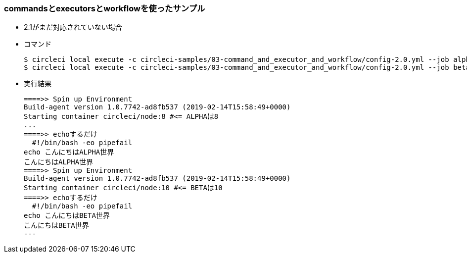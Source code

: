 === commandsとexecutorsとworkflowを使ったサンプル

* 2.1がまだ対応されていない場合
* コマンド
+
----
$ circleci local execute -c circleci-samples/03-command_and_executor_and_workflow/config-2.0.yml --job alpha
$ circleci local execute -c circleci-samples/03-command_and_executor_and_workflow/config-2.0.yml --job beta
----
+
* 実行結果
+
----
====>> Spin up Environment
Build-agent version 1.0.7742-ad8fb537 (2019-02-14T15:58:49+0000)
Starting container circleci/node:8 #<= ALPHAは8
...
====>> echoするだけ
  #!/bin/bash -eo pipefail
echo こんにちはALPHA世界
こんにちはALPHA世界
====>> Spin up Environment
Build-agent version 1.0.7742-ad8fb537 (2019-02-14T15:58:49+0000)
Starting container circleci/node:10 #<= BETAは10
====>> echoするだけ
  #!/bin/bash -eo pipefail
echo こんにちはBETA世界
こんにちはBETA世界
---
